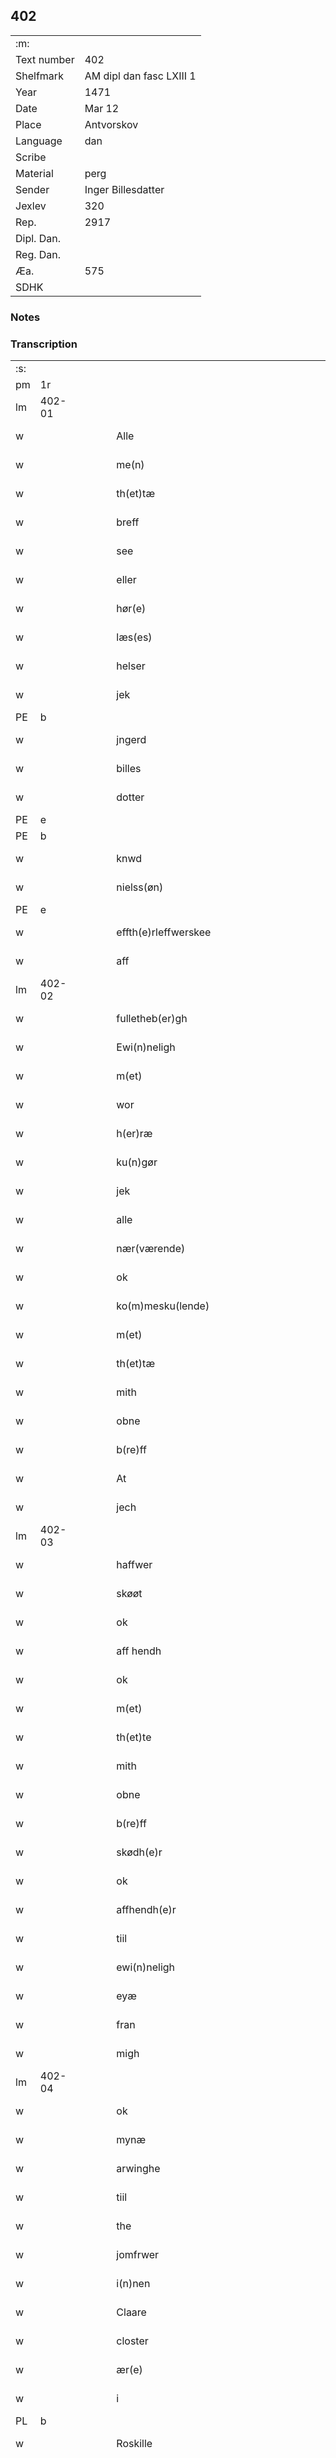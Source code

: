 ** 402
| :m:         |                          |
| Text number | 402                      |
| Shelfmark   | AM dipl dan fasc LXIII 1 |
| Year        | 1471                     |
| Date        | Mar 12                   |
| Place       | Antvorskov               |
| Language    | dan                      |
| Scribe      |                          |
| Material    | perg                     |
| Sender      | Inger Billesdatter       |
| Jexlev      | 320                      |
| Rep.        | 2917                     |
| Dipl. Dan.  |                          |
| Reg. Dan.   |                          |
| Æa.         | 575                      |
| SDHK        |                          |

*** Notes


*** Transcription
| :s: |        |   |   |   |   |                                                    |                                                    |   |   |   |        |         |   |   |    |               |
| pm  | 1r     |   |   |   |   |                                                    |                                                    |   |   |   |        |         |   |   |    |               |
| lm  | 402-01 |   |   |   |   |                                                    |                                                    |   |   |   |        |         |   |   |    |               |
| w   |        |   |   |   |   | Alle                                               | Alle                                               |   |   |   |        | dan     |   |   |    |        402-01 |
| w   |        |   |   |   |   | me(n)                                              | me̅                                                 |   |   |   |        | dan     |   |   |    |        402-01 |
| w   |        |   |   |   |   | th(et)tæ                                           | thꝫtæ                                              |   |   |   |        | dan     |   |   |    |        402-01 |
| w   |        |   |   |   |   | breff                                              | breff                                              |   |   |   |        | dan     |   |   |    |        402-01 |
| w   |        |   |   |   |   | see                                                | ſee                                                |   |   |   |        | dan     |   |   |    |        402-01 |
| w   |        |   |   |   |   | eller                                              | eller                                              |   |   |   |        | dan     |   |   |    |        402-01 |
| w   |        |   |   |   |   | hør(e)                                             | hør                                               |   |   |   |        | dan     |   |   |    |        402-01 |
| w   |        |   |   |   |   | læs(es)                                            | læ                                                |   |   |   |        | dan     |   |   |    |        402-01 |
| w   |        |   |   |   |   | helser                                             | helſer                                             |   |   |   |        | dan     |   |   |    |        402-01 |
| w   |        |   |   |   |   | jek                                                | ȷek                                                |   |   |   |        | dan     |   |   |    |        402-01 |
| PE  | b      |   |   |   |   |                                                    |                                                    |   |   |   |        |         |   |   |    |               |
| w   |        |   |   |   |   | jngerd                                             | ȷngerd                                             |   |   |   |        | dan     |   |   |    |        402-01 |
| w   |        |   |   |   |   | billes                                             | bılle                                             |   |   |   |        | dan     |   |   |    |        402-01 |
| w   |        |   |   |   |   | dotter                                             | dotteꝛ                                             |   |   |   |        | dan     |   |   |    |        402-01 |
| PE  | e      |   |   |   |   |                                                    |                                                    |   |   |   |        |         |   |   |    |               |
| PE  | b      |   |   |   |   |                                                    |                                                    |   |   |   |        |         |   |   |    |               |
| w   |        |   |   |   |   | knwd                                               | knwd                                               |   |   |   |        | dan     |   |   |    |        402-01 |
| w   |        |   |   |   |   | nielss(øn)                                         | nielſ                                             |   |   |   |        | dan     |   |   |    |        402-01 |
| PE  | e      |   |   |   |   |                                                    |                                                    |   |   |   |        |         |   |   |    |               |
| w   |        |   |   |   |   | effth(e)rleffwerskee                               | effth̅ꝛleffweꝛſkee                                  |   |   |   |        | dan     |   |   |    |        402-01 |
| w   |        |   |   |   |   | aff                                                | aff                                                |   |   |   |        | dan     |   |   |    |        402-01 |
| lm  | 402-02 |   |   |   |   |                                                    |                                                    |   |   |   |        |         |   |   |    |               |
| w   |        |   |   |   |   | fulletheb(er)gh                                    | fullethebgh                                       |   |   |   |        | dan     |   |   |    |        402-02 |
| w   |        |   |   |   |   | Ewi(n)neligh                                       | Ewi̅nelıgh                                          |   |   |   |        | dan     |   |   |    |        402-02 |
| w   |        |   |   |   |   | m(et)                                              | mꝫ                                                 |   |   |   |        | dan     |   |   |    |        402-02 |
| w   |        |   |   |   |   | wor                                                | woꝛ                                                |   |   |   |        | dan     |   |   |    |        402-02 |
| w   |        |   |   |   |   | h(er)ræ                                            | hræ                                               |   |   |   |        | dan     |   |   |    |        402-02 |
| w   |        |   |   |   |   | ku(n)gør                                           | ku̅gøꝛ                                              |   |   |   |        | dan     |   |   |    |        402-02 |
| w   |        |   |   |   |   | jek                                                | ȷek                                                |   |   |   |        | dan     |   |   |    |        402-02 |
| w   |        |   |   |   |   | alle                                               | alle                                               |   |   |   |        | dan     |   |   |    |        402-02 |
| w   |        |   |   |   |   | nær(værende)                                       | næꝛ                                               |   |   |   | de-sup | dan     |   |   |    |        402-02 |
| w   |        |   |   |   |   | ok                                                 | ok                                                 |   |   |   |        | dan     |   |   |    |        402-02 |
| w   |        |   |   |   |   | ko(m)mesku(lende)                                  | ko̅meſku                                           |   |   |   | de-sup | dan     |   |   |    |        402-02 |
| w   |        |   |   |   |   | m(et)                                              | mꝫ                                                 |   |   |   |        | dan     |   |   |    |        402-02 |
| w   |        |   |   |   |   | th(et)tæ                                           | thꝫtæ                                              |   |   |   |        | dan     |   |   |    |        402-02 |
| w   |        |   |   |   |   | mith                                               | mith                                               |   |   |   |        | dan     |   |   |    |        402-02 |
| w   |        |   |   |   |   | obne                                               | obne                                               |   |   |   |        | dan     |   |   |    |        402-02 |
| w   |        |   |   |   |   | b(re)ff                                            | bff                                               |   |   |   |        | dan     |   |   |    |        402-02 |
| w   |        |   |   |   |   | At                                                 | At                                                 |   |   |   |        | dan     |   |   |    |        402-02 |
| w   |        |   |   |   |   | jech                                               | ȷech                                               |   |   |   |        | dan     |   |   |    |        402-02 |
| lm  | 402-03 |   |   |   |   |                                                    |                                                    |   |   |   |        |         |   |   |    |               |
| w   |        |   |   |   |   | haffwer                                            | haffwer                                            |   |   |   |        | dan     |   |   |    |        402-03 |
| w   |        |   |   |   |   | skøøt                                              | ſkøøt                                              |   |   |   |        | dan     |   |   |    |        402-03 |
| w   |        |   |   |   |   | ok                                                 | ok                                                 |   |   |   |        | dan     |   |   |    |        402-03 |
| w   |        |   |   |   |   | aff hendh                                          | aff hendh                                          |   |   |   |        | dan     |   |   |    |        402-03 |
| w   |        |   |   |   |   | ok                                                 | ok                                                 |   |   |   |        | dan     |   |   |    |        402-03 |
| w   |        |   |   |   |   | m(et)                                              | mꝫ                                                 |   |   |   |        | dan     |   |   |    |        402-03 |
| w   |        |   |   |   |   | th(et)te                                           | thꝫte                                              |   |   |   |        | dan     |   |   |    |        402-03 |
| w   |        |   |   |   |   | mith                                               | mith                                               |   |   |   |        | dan     |   |   |    |        402-03 |
| w   |        |   |   |   |   | obne                                               | obne                                               |   |   |   |        | dan     |   |   |    |        402-03 |
| w   |        |   |   |   |   | b(re)ff                                            | bff                                               |   |   |   |        | dan     |   |   |    |        402-03 |
| w   |        |   |   |   |   | skødh(e)r                                          | ſkødh̅ꝛ                                             |   |   |   |        | dan     |   |   |    |        402-03 |
| w   |        |   |   |   |   | ok                                                 | ok                                                 |   |   |   |        | dan     |   |   |    |        402-03 |
| w   |        |   |   |   |   | affhendh(e)r                                       | affhendh̅ꝛ                                          |   |   |   |        | dan     |   |   |    |        402-03 |
| w   |        |   |   |   |   | tiil                                               | tiil                                               |   |   |   |        | dan     |   |   |    |        402-03 |
| w   |        |   |   |   |   | ewi(n)neligh                                       | ewi̅nelıgh                                          |   |   |   |        | dan     |   |   |    |        402-03 |
| w   |        |   |   |   |   | eyæ                                                | eyæ                                                |   |   |   |        | dan     |   |   |    |        402-03 |
| w   |        |   |   |   |   | fran                                               | fran                                               |   |   |   |        | dan     |   |   |    |        402-03 |
| w   |        |   |   |   |   | migh                                               | migh                                               |   |   |   |        | dan     |   |   |    |        402-03 |
| lm  | 402-04 |   |   |   |   |                                                    |                                                    |   |   |   |        |         |   |   |    |               |
| w   |        |   |   |   |   | ok                                                 | ok                                                 |   |   |   |        | dan     |   |   |    |        402-04 |
| w   |        |   |   |   |   | mynæ                                               | mynæ                                               |   |   |   |        | dan     |   |   |    |        402-04 |
| w   |        |   |   |   |   | arwinghe                                           | aꝛwinghe                                           |   |   |   |        | dan     |   |   |    |        402-04 |
| w   |        |   |   |   |   | tiil                                               | tiil                                               |   |   |   |        | dan     |   |   |    |        402-04 |
| w   |        |   |   |   |   | the                                                | the                                                |   |   |   |        | dan     |   |   |    |        402-04 |
| w   |        |   |   |   |   | jomfrwer                                           | ȷomfrwer                                           |   |   |   |        | dan     |   |   |    |        402-04 |
| w   |        |   |   |   |   | i(n)nen                                            | ı̅nen                                               |   |   |   |        | dan     |   |   |    |        402-04 |
| w   |        |   |   |   |   | Claare                                             | Claare                                             |   |   |   |        | dan     |   |   |    |        402-04 |
| w   |        |   |   |   |   | closter                                            | cloſter                                            |   |   |   |        | dan     |   |   |    |        402-04 |
| w   |        |   |   |   |   | ær(e)                                              | ær                                                |   |   |   |        | dan     |   |   |    |        402-04 |
| w   |        |   |   |   |   | i                                                  | i                                                  |   |   |   |        | dan     |   |   |    |        402-04 |
| PL  | b      |   |   |   |   |                                                    |                                                    |   |   |   |        |         |   |   |    |               |
| w   |        |   |   |   |   | Roskille                                           | Roſkille                                           |   |   |   |        | dan     |   |   |    |        402-04 |
| PL  | e      |   |   |   |   |                                                    |                                                    |   |   |   |        |         |   |   |    |               |
| w   |        |   |   |   |   | een                                                | ee                                                |   |   |   |        | dan     |   |   |    |        402-04 |
| w   |        |   |   |   |   | my(n)                                              | my̅                                                 |   |   |   |        | dan     |   |   |    |        402-04 |
| w   |        |   |   |   |   | gord                                               | goꝛd                                               |   |   |   |        | dan     |   |   |    |        402-04 |
| w   |        |   |   |   |   | liggind(e)                                         | lıggin                                            |   |   |   |        | dan     |   |   |    |        402-04 |
| w   |        |   |   |   |   | i                                                  | i                                                  |   |   |   |        | dan     |   |   |    |        402-04 |
| PL  | b      |   |   |   |   |                                                    |                                                    |   |   |   |        |         |   |   |    |               |
| w   |        |   |   |   |   | ølleruppe                                          | øllerűe                                           |   |   |   |        | dan     |   |   |    |        402-04 |
| PL  | e      |   |   |   |   |                                                    |                                                    |   |   |   |        |         |   |   |    |               |
| lm  | 402-05 |   |   |   |   |                                                    |                                                    |   |   |   |        |         |   |   |    |               |
| w   |        |   |   |   |   | i                                                  | i                                                  |   |   |   |        | dan     |   |   |    |        402-05 |
| w   |        |   |   |   |   | flackeb(er)g(is)h(e)r(et)                          | flackebgꝭhꝛ̅ꝭ                                      |   |   |   |        | dan     |   |   |    |        402-05 |
| w   |        |   |   |   |   | m(et)                                              | mꝫ                                                 |   |   |   |        | dan     |   |   |    |        402-05 |
| w   |        |   |   |   |   | all                                                | all                                                |   |   |   |        | dan     |   |   |    |        402-05 |
| w   |        |   |   |   |   | th(e)n                                             | th̅n                                                |   |   |   |        | dan     |   |   |    |        402-05 |
| w   |        |   |   |   |   | gortz                                              | goꝛtz                                              |   |   |   |        | dan     |   |   |    |        402-05 |
| w   |        |   |   |   |   | tiilliggelse                                       | tiillıggelſe                                       |   |   |   |        | dan     |   |   |    |        402-05 |
| w   |        |   |   |   |   | Som                                                | Som                                                |   |   |   |        | dan     |   |   |    |        402-05 |
| w   |        |   |   |   |   | ær                                                 | ær                                                 |   |   |   |        | dan     |   |   |    |        402-05 |
| w   |        |   |   |   |   | skow                                               | ſkow                                               |   |   |   |        | dan     |   |   |    |        402-05 |
| w   |        |   |   |   |   | ok                                                 | ok                                                 |   |   |   |        | dan     |   |   |    |        402-05 |
| w   |        |   |   |   |   | mark                                               | maꝛk                                               |   |   |   |        | dan     |   |   |    |        402-05 |
| w   |        |   |   |   |   | agher                                              | agher                                              |   |   |   |        | dan     |   |   |    |        402-05 |
| w   |        |   |   |   |   | ok                                                 | ok                                                 |   |   |   |        | dan     |   |   |    |        402-05 |
| w   |        |   |   |   |   | engh                                               | engh                                               |   |   |   |        | dan     |   |   |    |        402-05 |
| w   |        |   |   |   |   | g(re)sgongh                                        | gſgongh                                           |   |   |   |        | dan     |   |   |    |        402-05 |
| w   |        |   |   |   |   | fiiskewatn                                         | fııſkewatn                                         |   |   |   |        | dan     |   |   |    |        402-05 |
| w   |        |   |   |   |   | næær                                               | næær                                               |   |   |   |        | dan     |   |   |    |        402-05 |
| lm  | 402-06 |   |   |   |   |                                                    |                                                    |   |   |   |        |         |   |   |    |               |
| w   |        |   |   |   |   | by                                                 | by                                                 |   |   |   |        | dan     |   |   |    |        402-06 |
| w   |        |   |   |   |   | eller                                              | eller                                              |   |   |   |        | dan     |   |   |    |        402-06 |
| w   |        |   |   |   |   | fiernæ                                             | fıernæ                                             |   |   |   |        | dan     |   |   |    |        402-06 |
| w   |        |   |   |   |   | hwat                                               | hwat                                               |   |   |   |        | dan     |   |   |    |        402-06 |
| w   |        |   |   |   |   | som                                                | ſo                                                |   |   |   |        | dan     |   |   |    |        402-06 |
| w   |        |   |   |   |   | helst                                              | helſt                                              |   |   |   |        | dan     |   |   |    |        402-06 |
| w   |        |   |   |   |   | næffnes                                            | næffne                                            |   |   |   |        | dan     |   |   |    |        402-06 |
| w   |        |   |   |   |   | kan                                                | ka                                                |   |   |   |        | dan     |   |   |    |        402-06 |
| w   |        |   |   |   |   | woot                                               | woot                                               |   |   |   |        | dan     |   |   |    |        402-06 |
| w   |        |   |   |   |   | eller                                              | eller                                              |   |   |   |        | dan     |   |   |    |        402-06 |
| w   |        |   |   |   |   | tiwrt                                              | tiwꝛt                                              |   |   |   |        | dan     |   |   |    |        402-06 |
| w   |        |   |   |   |   | encth(et)                                          | encthꝫ                                             |   |   |   |        | dan     |   |   |    |        402-06 |
| w   |        |   |   |   |   | wndentagh(et)                                      | wndentaghꝫ                                         |   |   |   |        | dan     |   |   |    |        402-06 |
| w   |        |   |   |   |   | j                                                  | j                                                  |   |   |   |        | dan     |   |   |    |        402-06 |
| w   |        |   |   |   |   | hwilken                                            | hwılke                                            |   |   |   |        | dan     |   |   |    |        402-06 |
| w   |        |   |   |   |   | gord                                               | goꝛd                                               |   |   |   |        | dan     |   |   |    |        402-06 |
| w   |        |   |   |   |   | nw                                                 | nw                                                 |   |   |   |        | dan     |   |   |    |        402-06 |
| w   |        |   |   |   |   | j                                                  | j                                                  |   |   |   |        | dan     |   |   |    |        402-06 |
| lm  | 402-07 |   |   |   |   |                                                    |                                                    |   |   |   |        |         |   |   |    |               |
| w   |        |   |   |   |   | boor                                               | boor                                               |   |   |   |        | dan     |   |   |    |        402-07 |
| PE  | b      |   |   |   |   |                                                    |                                                    |   |   |   |        |         |   |   |    |               |
| w   |        |   |   |   |   | Niels                                              | Nıel                                              |   |   |   |        | dan     |   |   |    |        402-07 |
| w   |        |   |   |   |   | hanss(øn)                                          | hanſ                                              |   |   |   |        | dan     |   |   |    |        402-07 |
| PE  | e      |   |   |   |   |                                                    |                                                    |   |   |   |        |         |   |   |    |               |
| w   |        |   |   |   |   | ok                                                 | ok                                                 |   |   |   |        | dan     |   |   |    |        402-07 |
| w   |        |   |   |   |   | giffuer                                            | gıffuer                                            |   |   |   |        | dan     |   |   |    |        402-07 |
| w   |        |   |   |   |   | tiil                                               | tiil                                               |   |   |   |        | dan     |   |   |    |        402-07 |
| w   |        |   |   |   |   | aarlicht                                           | aaꝛlıcht                                           |   |   |   |        | dan     |   |   |    |        402-07 |
| w   |        |   |   |   |   | langillæ                                           | langillæ                                           |   |   |   |        | dan     |   |   |    |        402-07 |
| w   |        |   |   |   |   | tw                                                 | tw                                                 |   |   |   |        | dan     |   |   |    |        402-07 |
| w   |        |   |   |   |   | pu(n)d                                             | pu̅d                                                |   |   |   |        | dan     |   |   |    |        402-07 |
| w   |        |   |   |   |   | korn                                               | kor                                               |   |   |   |        | dan     |   |   |    |        402-07 |
| w   |        |   |   |   |   | eth                                                | eth                                                |   |   |   |        | dan     |   |   |    |        402-07 |
| w   |        |   |   |   |   | p(und)                                             | p                                                 |   |   |   | de-sup | dan     |   |   |    |        402-07 |
| w   |        |   |   |   |   | rw                                                 | rw                                                 |   |   |   |        | dan     |   |   |    |        402-07 |
| w   |        |   |   |   |   | ok                                                 | ok                                                 |   |   |   |        | dan     |   |   |    |        402-07 |
| w   |        |   |   |   |   | eth                                                | eth                                                |   |   |   |        | dan     |   |   |    |        402-07 |
| w   |        |   |   |   |   | p(und)                                             | p                                                 |   |   |   | de-sup | dan     |   |   |    |        402-07 |
| w   |        |   |   |   |   | bygh                                               | bygh                                               |   |   |   |        | dan     |   |   |    |        402-07 |
| w   |        |   |   |   |   | ok                                                 | ok                                                 |   |   |   |        | dan     |   |   |    |        402-07 |
| w   |        |   |   |   |   | iij                                                | iij                                                |   |   |   |        | dan     |   |   |    |        402-07 |
| w   |        |   |   |   |   | s(killing)                                         |                                                   |   |   |   |        | dan     |   |   |    |        402-07 |
| w   |        |   |   |   |   | g(rot)                                             | gꝭ                                                 |   |   |   |        | dan     |   |   |    |        402-07 |
| w   |        |   |   |   |   | m(et)                                              | mꝫ                                                 |   |   |   |        | dan     |   |   |    |        402-07 |
| lm  | 402-08 |   |   |   |   |                                                    |                                                    |   |   |   |        |         |   |   |    |               |
| w   |        |   |   |   |   | swodant                                            | ſwodant                                            |   |   |   |        | dan     |   |   |    |        402-08 |
| w   |        |   |   |   |   | wilkor                                             | wılkor                                             |   |   |   |        | dan     |   |   |    |        402-08 |
| w   |        |   |   |   |   | At                                                 | At                                                 |   |   |   |        | dan     |   |   |    |        402-08 |
| w   |        |   |   |   |   | alle                                               | alle                                               |   |   |   |        | dan     |   |   |    |        402-08 |
| w   |        |   |   |   |   | jomffrwer                                          | ȷomffrwer                                          |   |   |   |        | dan     |   |   |    |        402-08 |
| w   |        |   |   |   |   | i                                                  | i                                                  |   |   |   |        | dan     |   |   |    |        402-08 |
| w   |        |   |   |   |   | for(nefnde)                                        | foꝛ                                               |   |   |   | de-sup | dan     |   |   |    |        402-08 |
| w   |        |   |   |   |   | closter                                            | cloſter                                            |   |   |   |        | dan     |   |   |    |        402-08 |
| w   |        |   |   |   |   | ær(e)                                              | ær                                                |   |   |   |        | dan     |   |   |    |        402-08 |
| w   |        |   |   |   |   | skulle                                             | ſkulle                                             |   |   |   |        | dan     |   |   |    |        402-08 |
| w   |        |   |   |   |   | selffue                                            | ſelffue                                            |   |   |   |        | dan     |   |   |    |        402-08 |
| w   |        |   |   |   |   | wpbær(e)                                           | wpbær                                             |   |   |   |        | dan     |   |   |    |        402-08 |
| w   |        |   |   |   |   | renthen                                            | renthe                                            |   |   |   |        | dan     |   |   |    |        402-08 |
| w   |        |   |   |   |   | th(e)r                                             | th̅ꝛ                                                |   |   |   |        | dan     |   |   |    |        402-08 |
| w   |        |   |   |   |   | aff                                                | aff                                                |   |   |   |        | dan     |   |   |    |        402-08 |
| w   |        |   |   |   |   | ok                                                 | ok                                                 |   |   |   |        | dan     |   |   |    |        402-08 |
| w   |        |   |   |   |   | engh(e)n                                           | engh̅                                              |   |   |   |        | dan     |   |   |    |        402-08 |
| lm  | 402-09 |   |   |   |   |                                                    |                                                    |   |   |   |        |         |   |   |    |               |
| w   |        |   |   |   |   | a(n)nen                                            | a̅ne                                               |   |   |   |        | dan     |   |   |    |        402-09 |
| w   |        |   |   |   |   | hwerken                                            | hwerke                                            |   |   |   |        | dan     |   |   |    |        402-09 |
| w   |        |   |   |   |   | foghede                                            | foghede                                            |   |   |   |        | dan     |   |   |    |        402-09 |
| w   |        |   |   |   |   | eller                                              | eller                                              |   |   |   |        | dan     |   |   |    |        402-09 |
| w   |        |   |   |   |   | forstonder(e)                                      | foꝛſtonder                                        |   |   |   |        | dan     |   |   |    |        402-09 |
| w   |        |   |   |   |   | me(n)                                              | me̅                                                 |   |   |   |        | dan     |   |   |    |        402-09 |
| w   |        |   |   |   |   | all                                                | all                                                |   |   |   |        | dan     |   |   |    |        402-09 |
| w   |        |   |   |   |   | enistæ                                             | eniſtæ                                             |   |   |   |        | dan     |   |   |    |        402-09 |
| w   |        |   |   |   |   | the                                                | the                                                |   |   |   |        | dan     |   |   |    |        402-09 |
| w   |        |   |   |   |   | selffue                                            | ſelffue                                            |   |   |   |        | dan     |   |   |    |        402-09 |
| w   |        |   |   |   |   | Ok                                                 | Ok                                                 |   |   |   |        | dan     |   |   |    |        402-09 |
| w   |        |   |   |   |   | skulle                                             | ſkulle                                             |   |   |   |        | dan     |   |   |    |        402-09 |
| w   |        |   |   |   |   | the                                                | the                                                |   |   |   |        | dan     |   |   |    |        402-09 |
| w   |        |   |   |   |   | holle                                              | holle                                              |   |   |   |        | dan     |   |   |    |        402-09 |
| w   |        |   |   |   |   | een                                                | ee                                                |   |   |   |        | dan     |   |   |    |        402-09 |
| w   |        |   |   |   |   | ewigh                                              | ewıgh                                              |   |   |   |        | dan     |   |   |    |        402-09 |
| w   |        |   |   |   |   | tiæ¦nistæ                                          | tiæ¦niſtæ                                          |   |   |   |        | dan     |   |   |    | 402-09-402-10 |
| w   |        |   |   |   |   | th(e)r                                             | th̅ꝛ                                                |   |   |   |        | dan     |   |   |    |        402-10 |
| w   |        |   |   |   |   | for(e)                                             | for                                               |   |   |   |        | dan     |   |   |    |        402-10 |
| w   |        |   |   |   |   | igen                                               | ıgen                                               |   |   |   |        | dan     |   |   |    |        402-10 |
| w   |        |   |   |   |   | Som                                                | Som                                                |   |   |   |        | dan     |   |   |    |        402-10 |
| w   |        |   |   |   |   | ær                                                 | ær                                                 |   |   |   |        | dan     |   |   |    |        402-10 |
| w   |        |   |   |   |   | hwer                                               | hwer                                               |   |   |   |        | dan     |   |   |    |        402-10 |
| w   |        |   |   |   |   | wghe                                               | wghe                                               |   |   |   |        | dan     |   |   |    |        402-10 |
| w   |        |   |   |   |   | om                                                 | om                                                 |   |   |   |        | dan     |   |   |    |        402-10 |
| w   |        |   |   |   |   | løffwerdaghen                                      | løffwerdaghe                                      |   |   |   |        | dan     |   |   |    |        402-10 |
| w   |        |   |   |   |   | effth(e)r                                          | effth̅ꝛ                                             |   |   |   |        | dan     |   |   |    |        402-10 |
| w   |        |   |   |   |   | messen                                             | meſſe                                             |   |   |   |        | dan     |   |   |    |        402-10 |
| w   |        |   |   |   |   | Gaude                                              | Gaude                                              |   |   |   |        | lat     |   |   |    |        402-10 |
| w   |        |   |   |   |   | ma(r)ia                                            | maıa                                              |   |   |   |        | lat     |   |   |    |        402-10 |
| w   |        |   |   |   |   | siwngen                                            | ſíwnge                                            |   |   |   |        | dan     |   |   |    |        402-10 |
| w   |        |   |   |   |   | ok                                                 | ok                                                 |   |   |   |        | dan     |   |   |    |        402-10 |
| w   |        |   |   |   |   | om                                                 | om                                                 |   |   |   |        | dan     |   |   |    |        402-10 |
| w   |        |   |   |   |   | sønda¦ghen                                         | ſønda¦ghe                                         |   |   |   |        | dan     |   |   |    | 402-10-402-11 |
| w   |        |   |   |   |   | effth(e)r                                          | effth̅ꝛ                                             |   |   |   |        | dan     |   |   |    |        402-11 |
| w   |        |   |   |   |   | afftensangh                                        | afftenſangh                                        |   |   |   |        | dan     |   |   |    |        402-11 |
| w   |        |   |   |   |   | ok                                                 | ok                                                 |   |   |   |        | dan     |   |   |    |        402-11 |
| w   |        |   |   |   |   | gaude                                              | gaude                                              |   |   |   |        | lat     |   |   |    |        402-11 |
| w   |        |   |   |   |   | ma(r)ia                                            | maıa                                              |   |   |   |        | lat     |   |   |    |        402-11 |
| w   |        |   |   |   |   | siwngen                                            | ſıwnge                                            |   |   |   |        | dan     |   |   |    |        402-11 |
| w   |        |   |   |   |   | tiil                                               | tiil                                               |   |   |   |        | dan     |   |   |    |        402-11 |
| w   |        |   |   |   |   | ewigh                                              | ewıgh                                              |   |   |   |        | dan     |   |   |    |        402-11 |
| w   |        |   |   |   |   | tiidh                                              | tiidh                                              |   |   |   |        | dan     |   |   |    |        402-11 |
| w   |        |   |   |   |   | m(et)                                              | mꝫ                                                 |   |   |   |        | dan     |   |   |    |        402-11 |
| w   |        |   |   |   |   | eth                                                | eth                                                |   |   |   |        | dan     |   |   |    |        402-11 |
| w   |        |   |   |   |   | w(er)siclo(m)                                      | wſiclo̅                                            |   |   |   |        | dan     |   |   |    |        402-11 |
| w   |        |   |   |   |   | th(e)r                                             | th̅ꝛ                                                |   |   |   |        | dan     |   |   |    |        402-11 |
| w   |        |   |   |   |   | effth(e)r                                          | effth̅ꝛ                                             |   |   |   |        | dan     |   |   |    |        402-11 |
| w   |        |   |   |   |   | som                                                | ſom                                                |   |   |   |        | dan     |   |   |    |        402-11 |
| w   |        |   |   |   |   | ær                                                 | ær                                                 |   |   |   |        | dan     |   |   |    |        402-11 |
| w   |        |   |   |   |   | Aue                                                | Aue                                                |   |   |   |        | lat     |   |   |    |        402-11 |
| w   |        |   |   |   |   | ma(r)ia                                            | maıa                                              |   |   |   |        | lat     |   |   |    |        402-11 |
| lm  | 402-12 |   |   |   |   |                                                    |                                                    |   |   |   |        |         |   |   |    |               |
| w   |        |   |   |   |   | ok                                                 | ok                                                 |   |   |   |        | dan     |   |   |    |        402-12 |
| w   |        |   |   |   |   | collecta                                           | collecta                                           |   |   |   |        | lat/dan |   |   |    |        402-12 |
| w   |        |   |   |   |   | th(e)r                                             | th̅ꝛ                                                |   |   |   |        | dan     |   |   |    |        402-12 |
| w   |        |   |   |   |   | tiil                                               | tiil                                               |   |   |   |        | dan     |   |   |    |        402-12 |
| w   |        |   |   |   |   | my(n)                                              | my̅                                                 |   |   |   |        | dan     |   |   |    |        402-12 |
| w   |        |   |   |   |   | siæll                                              | ſiæll                                              |   |   |   |        | dan     |   |   |    |        402-12 |
| w   |        |   |   |   |   | tiil                                               | tiil                                               |   |   |   |        | dan     |   |   |    |        402-12 |
| w   |        |   |   |   |   | saligheed                                          | ſalıgheed                                          |   |   |   |        | dan     |   |   |    |        402-12 |
| w   |        |   |   |   |   | my(n)                                              | my̅                                                 |   |   |   |        | dan     |   |   |    |        402-12 |
| w   |        |   |   |   |   | kær(e)                                             | kær                                               |   |   |   |        | dan     |   |   |    |        402-12 |
| w   |        |   |   |   |   | husbund(e)                                         | hűſbűn                                            |   |   |   |        | dan     |   |   |    |        402-12 |
| w   |        |   |   |   |   | siæll                                              | ſiæll                                              |   |   |   |        | dan     |   |   |    |        402-12 |
| PE  | b      |   |   |   |   |                                                    |                                                    |   |   |   |        |         |   |   |    |               |
| w   |        |   |   |   |   | knwd                                               | knwd                                               |   |   |   |        | dan     |   |   |    |        402-12 |
| w   |        |   |   |   |   | nielss(øn)                                         | nielſ                                             |   |   |   |        | dan     |   |   |    |        402-12 |
| PE  | e      |   |   |   |   |                                                    |                                                    |   |   |   |        |         |   |   |    |               |
| w   |        |   |   |   |   | my(n)                                              | my̅                                                 |   |   |   |        | dan     |   |   |    |        402-12 |
| w   |        |   |   |   |   | søns                                               | ſøn                                               |   |   |   |        | dan     |   |   |    |        402-12 |
| w   |        |   |   |   |   | h(er)                                              | h                                                 |   |   |   |        | dan     |   |   |    |        402-12 |
| PE  | b      |   |   |   |   |                                                    |                                                    |   |   |   |        |         |   |   |    |               |
| w   |        |   |   |   |   | niels                                              | niel                                              |   |   |   |        | dan     |   |   |    |        402-12 |
| w   |        |   |   |   |   | knwtsøns                                           | knwtſøn                                           |   |   |   |        | dan     |   |   |    |        402-12 |
| PE  | e      |   |   |   |   |                                                    |                                                    |   |   |   |        |         |   |   |    |               |
| lm  | 402-13 |   |   |   |   |                                                    |                                                    |   |   |   |        |         |   |   |    |               |
| w   |        |   |   |   |   | hans                                               | han                                               |   |   |   |        | dan     |   |   |    |        402-13 |
| w   |        |   |   |   |   | husf(rv)æs                                         | huſfͮæ                                             |   |   |   |        | dan     |   |   |    |        402-13 |
| w   |        |   |   |   |   | frwæ                                               | frwæ                                               |   |   |   |        | dan     |   |   |    |        402-13 |
| PE  | b      |   |   |   |   |                                                    |                                                    |   |   |   |        |         |   |   |    |               |
| w   |        |   |   |   |   | karinæ                                             | karinæ                                             |   |   |   |        | dan     |   |   |    |        402-13 |
| w   |        |   |   |   |   | niels                                              | niel                                              |   |   |   |        | dan     |   |   |    |        402-13 |
| w   |        |   |   |   |   | billes                                             | bille                                             |   |   |   |        | dan     |   |   |    |        402-13 |
| PE  | b      |   |   |   |   |                                                    |                                                    |   |   |   |        |         |   |   |    |               |
| w   |        |   |   |   |   | ok                                                 | ok                                                 |   |   |   |        | dan     |   |   |    |        402-13 |
| w   |        |   |   |   |   | f(rv)æ                                             | fͮæ                                                 |   |   |   |        | dan     |   |   |    |        402-13 |
| PE  | b      |   |   |   |   |                                                    |                                                    |   |   |   |        |         |   |   |    |               |
| w   |        |   |   |   |   | elzess                                             | elzeſſ                                             |   |   |   |        | dan     |   |   |    |        402-13 |
| PE  | e      |   |   |   |   |                                                    |                                                    |   |   |   |        |         |   |   |    |               |
| w   |        |   |   |   |   | my(n)                                              | my̅                                                 |   |   |   |        | dan     |   |   |    |        402-13 |
| w   |        |   |   |   |   | kær(e)                                             | kær                                               |   |   |   |        | dan     |   |   |    |        402-13 |
| w   |        |   |   |   |   | fadh(e)rs                                          | fadh̅ꝛ                                             |   |   |   |        | dan     |   |   |    |        402-13 |
| w   |        |   |   |   |   | ok                                                 | ok                                                 |   |   |   |        | dan     |   |   |    |        402-13 |
| w   |        |   |   |   |   | modh(e)rs                                          | modh̅ꝛ                                             |   |   |   |        | dan     |   |   |    |        402-13 |
| w   |        |   |   |   |   | ok                                                 | ok                                                 |   |   |   |        | dan     |   |   |    |        402-13 |
| w   |        |   |   |   |   | fler(e)                                            | fler                                              |   |   |   |        | dan     |   |   |    |        402-13 |
| w   |        |   |   |   |   | mynæ                                               | mynæ                                               |   |   |   |        | dan     |   |   |    |        402-13 |
| w   |        |   |   |   |   | børns                                              | børn                                              |   |   |   |        | dan     |   |   |    |        402-13 |
| w   |        |   |   |   |   | ok                                                 | ok                                                 |   |   |   |        | dan     |   |   |    |        402-13 |
| lm  | 402-14 |   |   |   |   |                                                    |                                                    |   |   |   |        |         |   |   |    |               |
| w   |        |   |   |   |   | foreldress                                         | foꝛeldreſſ                                         |   |   |   |        | dan     |   |   |    |        402-14 |
| w   |        |   |   |   |   | ok                                                 | ok                                                 |   |   |   |        | dan     |   |   |    |        402-14 |
| w   |        |   |   |   |   | alle                                               | alle                                               |   |   |   |        | dan     |   |   |    |        402-14 |
| w   |        |   |   |   |   | c(ri)stnæ                                          | cſtnæ                                             |   |   |   |        | dan     |   |   |    |        402-14 |
| w   |        |   |   |   |   | siæle                                              | ſiæle                                              |   |   |   |        | dan     |   |   |    |        402-14 |
| w   |        |   |   |   |   | tiil                                               | tiil                                               |   |   |   |        | dan     |   |   |    |        402-14 |
| w   |        |   |   |   |   | roo                                                | roo                                                |   |   |   |        | dan     |   |   |    |        402-14 |
| w   |        |   |   |   |   | ok                                                 | ok                                                 |   |   |   |        | dan     |   |   |    |        402-14 |
| w   |        |   |   |   |   | lisæ                                               | liſæ                                               |   |   |   |        | dan     |   |   |    |        402-14 |
| w   |        |   |   |   |   | Ok                                                 | Ok                                                 |   |   |   |        | dan     |   |   |    |        402-14 |
| w   |        |   |   |   |   | i                                                  | i                                                  |   |   |   |        | dan     |   |   |    |        402-14 |
| w   |        |   |   |   |   | andhre                                             | andhre                                             |   |   |   |        | dan     |   |   |    |        402-14 |
| w   |        |   |   |   |   | høytidh(e)r                                        | høytidhꝛ̅                                           |   |   |   |        | dan     |   |   |    |        402-14 |
| w   |        |   |   |   |   | skulle                                             | ſkulle                                             |   |   |   |        | dan     |   |   |    |        402-14 |
| w   |        |   |   |   |   | the                                                | the                                                |   |   |   |        | dan     |   |   |    |        402-14 |
| w   |        |   |   |   |   | ok                                                 | ok                                                 |   |   |   |        | dan     |   |   |    |        402-14 |
| w   |        |   |   |   |   | siwnghe                                            | ſiwnghe                                            |   |   |   |        | dan     |   |   |    |        402-14 |
| w   |        |   |   |   |   | th(e)n                                             | th̅n                                                |   |   |   |        | dan     |   |   |    |        402-14 |
| w   |        |   |   |   |   | sa(m)me                                            | ſa̅me                                               |   |   |   |        | dan     |   |   |    |        402-14 |
| w   |        |   |   |   |   | sangh                                              | ſangh                                              |   |   |   |        | dan     |   |   |    |        402-14 |
| lm  | 402-15 |   |   |   |   |                                                    |                                                    |   |   |   |        |         |   |   |    |               |
| w   |        |   |   |   |   | Som                                                | Som                                                |   |   |   |        | dan     |   |   |    |        402-15 |
| w   |        |   |   |   |   | ær                                                 | æꝛ                                                 |   |   |   |        | dan     |   |   |    |        402-15 |
| w   |        |   |   |   |   | wor                                                | woꝛ                                                |   |   |   |        | dan     |   |   |    |        402-15 |
| w   |        |   |   |   |   | h(er)r(is)                                         | hrꝭ                                               |   |   |   |        | dan     |   |   |    |        402-15 |
| w   |        |   |   |   |   | wpfarelse                                          | wpfarelſe                                          |   |   |   |        | dan     |   |   |    |        402-15 |
| w   |        |   |   |   |   | dagh                                               | dagh                                               |   |   |   |        | dan     |   |   |    |        402-15 |
| w   |        |   |   |   |   | ok                                                 | ok                                                 |   |   |   |        | dan     |   |   |    |        402-15 |
| w   |        |   |   |   |   | afften                                             | affte                                             |   |   |   |        | dan     |   |   |    |        402-15 |
| w   |        |   |   |   |   | pintzedagh                                         | píntzedagh                                         |   |   |   |        | dan     |   |   |    |        402-15 |
| w   |        |   |   |   |   | ok                                                 | ok                                                 |   |   |   |        | dan     |   |   |    |        402-15 |
| w   |        |   |   |   |   | affth(e)n                                          | affth̅n                                             |   |   |   |        | dan     |   |   |    |        402-15 |
| w   |        |   |   |   |   | the                                                | the                                                |   |   |   |        | dan     |   |   |    |        402-15 |
| w   |        |   |   |   |   | hellietrefollighetz                                | hellietrefollighetz                                |   |   |   |        | dan     |   |   |    |        402-15 |
| w   |        |   |   |   |   | dagh                                               | dagh                                               |   |   |   |        | dan     |   |   |    |        402-15 |
| w   |        |   |   |   |   | ok                                                 | ok                                                 |   |   |   |        | dan     |   |   |    |        402-15 |
| w   |        |   |   |   |   | affth(e)n                                          | affth̅n                                             |   |   |   |        | dan     |   |   |    |        402-15 |
| lm  | 402-16 |   |   |   |   |                                                    |                                                    |   |   |   |        |         |   |   |    |               |
| w   |        |   |   |   |   | gutz                                               | gutz                                               |   |   |   |        | dan     |   |   | =  |        402-16 |
| w   |        |   |   |   |   | legomtz                                            | legomtz                                            |   |   |   |        | dan     |   |   | == |        402-16 |
| w   |        |   |   |   |   | dagh                                               | dagh                                               |   |   |   |        | dan     |   |   |    |        402-16 |
| w   |        |   |   |   |   | ok                                                 | ok                                                 |   |   |   |        | dan     |   |   |    |        402-16 |
| w   |        |   |   |   |   | affth(e)n                                          | affth̅n                                             |   |   |   |        | dan     |   |   |    |        402-16 |
| w   |        |   |   |   |   | sancti                                             | ſancti                                             |   |   |   |        | lat     |   |   |    |        402-16 |
| w   |        |   |   |   |   | joh(ann)is                                         | ȷoh̅ı                                              |   |   |   |        | lat     |   |   |    |        402-16 |
| w   |        |   |   |   |   | baptiste                                           | baptıſte                                           |   |   |   |        | lat     |   |   |    |        402-16 |
| w   |        |   |   |   |   | dagh                                               | dagh                                               |   |   |   |        | dan     |   |   |    |        402-16 |
| w   |        |   |   |   |   | ok                                                 | ok                                                 |   |   |   |        | dan     |   |   |    |        402-16 |
| w   |        |   |   |   |   | affthen                                            | affthe                                            |   |   |   |        | dan     |   |   |    |        402-16 |
| w   |        |   |   |   |   | s(anc)ti                                           | ſt̅ı                                                |   |   |   |        | lat     |   |   |    |        402-16 |
| w   |        |   |   |   |   | michels                                            | michel                                            |   |   |   |        | dan     |   |   |    |        402-16 |
| w   |        |   |   |   |   | dagh                                               | dagh                                               |   |   |   |        | dan     |   |   |    |        402-16 |
| w   |        |   |   |   |   | ok                                                 | ok                                                 |   |   |   |        | dan     |   |   |    |        402-16 |
| w   |        |   |   |   |   | affth(e)n                                          | affth̅n                                             |   |   |   |        | dan     |   |   |    |        402-16 |
| w   |        |   |   |   |   | alle                                               | alle                                               |   |   |   |        | dan     |   |   |    |        402-16 |
| w   |        |   |   |   |   | helliens                                           | hellıen                                           |   |   |   |        | dan     |   |   |    |        402-16 |
| lm  | 402-17 |   |   |   |   |                                                    |                                                    |   |   |   |        |         |   |   |    |               |
| w   |        |   |   |   |   | dagh                                               | dagh                                               |   |   |   |        | dan     |   |   |    |        402-17 |
| w   |        |   |   |   |   | ok                                                 | ok                                                 |   |   |   |        | dan     |   |   |    |        402-17 |
| w   |        |   |   |   |   | affth(e)n                                          | affth̅n                                             |   |   |   |        | dan     |   |   |    |        402-17 |
| w   |        |   |   |   |   | ok                                                 | ok                                                 |   |   |   |        | dan     |   |   |    |        402-17 |
| w   |        |   |   |   |   | alle                                               | alle                                               |   |   |   |        | dan     |   |   |    |        402-17 |
| w   |        |   |   |   |   | wor                                                | woꝛ                                                |   |   |   |        | dan     |   |   |    |        402-17 |
| w   |        |   |   |   |   | frwes                                              | frwe                                              |   |   |   |        | dan     |   |   |    |        402-17 |
| w   |        |   |   |   |   | daghe                                              | daghe                                              |   |   |   |        | dan     |   |   |    |        402-17 |
| w   |        |   |   |   |   | ok                                                 | ok                                                 |   |   |   |        | dan     |   |   |    |        402-17 |
| w   |        |   |   |   |   | affthne                                            | affthne                                            |   |   |   |        | dan     |   |   |    |        402-17 |
| w   |        |   |   |   |   | jwle                                               | ȷwle                                               |   |   |   |        | dan     |   |   |    |        402-17 |
| w   |        |   |   |   |   | dagh                                               | dagh                                               |   |   |   |        | dan     |   |   |    |        402-17 |
| w   |        |   |   |   |   | nyaarss                                            | nyaaꝛſſ                                            |   |   |   |        | dan     |   |   |    |        402-17 |
| w   |        |   |   |   |   | dagh                                               | dagh                                               |   |   |   |        | dan     |   |   |    |        402-17 |
| w   |        |   |   |   |   | the                                                | the                                                |   |   |   |        | dan     |   |   |    |        402-17 |
| w   |        |   |   |   |   | hellietreko(n)nighe                                | hellıetreko̅nıghe                                   |   |   |   |        | dan     |   |   |    |        402-17 |
| w   |        |   |   |   |   | dagh                                               | dagh                                               |   |   |   |        | dan     |   |   |    |        402-17 |
| lm  | 402-18 |   |   |   |   |                                                    |                                                    |   |   |   |        |         |   |   |    |               |
| w   |        |   |   |   |   | ok                                                 | ok                                                 |   |   |   |        | dan     |   |   |    |        402-18 |
| w   |        |   |   |   |   | afftne                                             | afftne                                             |   |   |   |        | dan     |   |   |    |        402-18 |
| w   |        |   |   |   |   | Jt(em)                                             | Jtꝭ                                                |   |   |   |        | lat     |   |   |    |        402-18 |
| w   |        |   |   |   |   | skeer                                              | ſkeer                                              |   |   |   |        | dan     |   |   |    |        402-18 |
| w   |        |   |   |   |   | th(et)                                             | thꝫ                                                |   |   |   |        | dan     |   |   |    |        402-18 |
| w   |        |   |   |   |   | swo                                                | ſwo                                                |   |   |   |        | dan     |   |   |    |        402-18 |
| w   |        |   |   |   |   | th(et)                                             | thꝫ                                                |   |   |   |        | dan     |   |   |    |        402-18 |
| w   |        |   |   |   |   | gud                                                | gud                                                |   |   |   |        | dan     |   |   |    |        402-18 |
| w   |        |   |   |   |   | forbiwdhe                                          | foꝛbıwdhe                                          |   |   |   |        | dan     |   |   |    |        402-18 |
| w   |        |   |   |   |   | at                                                 | at                                                 |   |   |   |        | dan     |   |   |    |        402-18 |
| w   |        |   |   |   |   | for(nefnde)                                        | foꝛ                                               |   |   |   | de-sup | dan     |   |   |    |        402-18 |
| w   |        |   |   |   |   | gotz                                               | gotz                                               |   |   |   |        | dan     |   |   |    |        402-18 |
| w   |        |   |   |   |   | nogh(e)r                                           | nogh̅ꝛ                                              |   |   |   |        | dan     |   |   |    |        402-18 |
| w   |        |   |   |   |   | tiid                                               | tiid                                               |   |   |   |        | dan     |   |   |    |        402-18 |
| w   |        |   |   |   |   | wordh(e)r                                          | woꝛdh̅ꝛ                                             |   |   |   |        | dan     |   |   |    |        402-18 |
| w   |        |   |   |   |   | th(e)m                                             | th̅                                                |   |   |   |        | dan     |   |   |    |        402-18 |
| w   |        |   |   |   |   | aff                                                | aff                                                |   |   |   |        | dan     |   |   |    |        402-18 |
| w   |        |   |   |   |   | w(n)nen                                            | w̅ne                                               |   |   |   |        | dan     |   |   |    |        402-18 |
| w   |        |   |   |   |   | m(et)                                              | mꝫ                                                 |   |   |   |        | dan     |   |   |    |        402-18 |
| w   |        |   |   |   |   | lantzloff                                          | lantzloff                                          |   |   |   |        | dan     |   |   |    |        402-18 |
| w   |        |   |   |   |   | eller                                              | eller                                              |   |   |   |        | dan     |   |   |    |        402-18 |
| lm  | 402-19 |   |   |   |   |                                                    |                                                    |   |   |   |        |         |   |   |    |               |
| w   |        |   |   |   |   | nog(er)                                            | nog                                               |   |   |   |        | dan     |   |   |    |        402-19 |
| w   |        |   |   |   |   | nær                                                | nær                                                |   |   |   |        | dan     |   |   |    |        402-19 |
| w   |        |   |   |   |   | tiilgongh                                          | tiilgongh                                          |   |   |   |        | dan     |   |   |    |        402-19 |
| w   |        |   |   |   |   | for(e)                                             | for                                               |   |   |   |        | dan     |   |   |    |        402-19 |
| w   |        |   |   |   |   | my(n)                                              | my̅                                                 |   |   |   |        | dan     |   |   |    |        402-19 |
| w   |        |   |   |   |   | hemelss                                            | hemelſſ                                            |   |   |   |        | dan     |   |   |    |        402-19 |
| w   |        |   |   |   |   | bryst                                              | bryſt                                              |   |   |   |        | dan     |   |   |    |        402-19 |
| w   |        |   |   |   |   | skyll                                              | ſkyll                                              |   |   |   |        | dan     |   |   |    |        402-19 |
| w   |        |   |   |   |   | tha                                                | tha                                                |   |   |   |        | dan     |   |   |    |        402-19 |
| w   |        |   |   |   |   | tiilbindh(e)r                                      | tiilbindh̅ꝛ                                         |   |   |   |        | dan     |   |   |    |        402-19 |
| w   |        |   |   |   |   | jek                                                | ȷek                                                |   |   |   |        | dan     |   |   |    |        402-19 |
| w   |        |   |   |   |   | migh                                               | migh                                               |   |   |   |        | dan     |   |   |    |        402-19 |
| w   |        |   |   |   |   | ok                                                 | ok                                                 |   |   |   |        | dan     |   |   |    |        402-19 |
| w   |        |   |   |   |   | mynæ                                               | mynæ                                               |   |   |   |        | dan     |   |   |    |        402-19 |
| w   |        |   |   |   |   | arwinghe                                           | aꝛwinghe                                           |   |   |   |        | dan     |   |   |    |        402-19 |
| w   |        |   |   |   |   | th(e)m                                             | th̅m                                                |   |   |   |        | dan     |   |   |    |        402-19 |
| w   |        |   |   |   |   | swo                                                | ſwo                                                |   |   |   |        | dan     |   |   |    |        402-19 |
| w   |        |   |   |   |   | goot                                               | goot                                               |   |   |   |        | dan     |   |   |    |        402-19 |
| w   |        |   |   |   |   | gotz                                               | gotz                                               |   |   |   |        | dan     |   |   |    |        402-19 |
| lm  | 402-20 |   |   |   |   |                                                    |                                                    |   |   |   |        |         |   |   |    |               |
| w   |        |   |   |   |   | igeen                                              | igee                                              |   |   |   |        | dan     |   |   |    |        402-20 |
| w   |        |   |   |   |   | at                                                 | at                                                 |   |   |   |        | dan     |   |   |    |        402-20 |
| w   |        |   |   |   |   | wedh(e)rlegge                                      | wedh̅ꝛlegge                                         |   |   |   |        | dan     |   |   |    |        402-20 |
| w   |        |   |   |   |   | ok                                                 | ok                                                 |   |   |   |        | dan     |   |   |    |        402-20 |
| w   |        |   |   |   |   | swo                                                | ſwo                                                |   |   |   |        | dan     |   |   |    |        402-20 |
| w   |        |   |   |   |   | well                                               | well                                               |   |   |   |        | dan     |   |   |    |        402-20 |
| w   |        |   |   |   |   | beleylicht                                         | beleylıcht                                         |   |   |   |        | dan     |   |   |    |        402-20 |
| w   |        |   |   |   |   | ok                                                 | ok                                                 |   |   |   |        | dan     |   |   |    |        402-20 |
| w   |        |   |   |   |   | th(e)m                                             | th̅m                                                |   |   |   |        | dan     |   |   |    |        402-20 |
| w   |        |   |   |   |   | wdh(e)n                                            | wdh̅n                                               |   |   |   |        | dan     |   |   |    |        402-20 |
| w   |        |   |   |   |   | all                                                | all                                                |   |   |   |        | dan     |   |   |    |        402-20 |
| w   |        |   |   |   |   | skadhe                                             | ſkadhe                                             |   |   |   |        | dan     |   |   |    |        402-20 |
| w   |        |   |   |   |   | at                                                 | at                                                 |   |   |   |        | dan     |   |   |    |        402-20 |
| w   |        |   |   |   |   | holle                                              | holle                                              |   |   |   |        | dan     |   |   |    |        402-20 |
| w   |        |   |   |   |   | j(n)nen                                            | ȷ̅ne                                               |   |   |   |        | dan     |   |   |    |        402-20 |
| w   |        |   |   |   |   | eth                                                | eth                                                |   |   |   |        | dan     |   |   |    |        402-20 |
| w   |        |   |   |   |   | halfft                                             | halfft                                             |   |   |   |        | dan     |   |   |    |        402-20 |
| w   |        |   |   |   |   | aarss                                              | aaꝛſſ                                              |   |   |   |        | dan     |   |   |    |        402-20 |
| w   |        |   |   |   |   | dagh                                               | dagh                                               |   |   |   |        | dan     |   |   |    |        402-20 |
| lm  | 402-21 |   |   |   |   |                                                    |                                                    |   |   |   |        |         |   |   |    |               |
| w   |        |   |   |   |   | th(e)r                                             | th̅ꝛ                                                |   |   |   |        | dan     |   |   |    |        402-21 |
| w   |        |   |   |   |   | effth(e)r                                          | effth̅ꝛ                                             |   |   |   |        | dan     |   |   |    |        402-21 |
| w   |        |   |   |   |   | wdh(e)n                                            | wdh̅n                                               |   |   |   |        | dan     |   |   |    |        402-21 |
| w   |        |   |   |   |   | all                                                | all                                                |   |   |   |        | dan     |   |   |    |        402-21 |
| w   |        |   |   |   |   | hindh(e)r                                          | hindh̅ꝛ                                             |   |   |   |        | dan     |   |   |    |        402-21 |
| w   |        |   |   |   |   | eller                                              | eller                                              |   |   |   |        | dan     |   |   |    |        402-21 |
| w   |        |   |   |   |   | hielpe                                             | hıelpe                                             |   |   |   |        | dan     |   |   |    |        402-21 |
| w   |        |   |   |   |   | rædhe                                              | rædhe                                              |   |   |   |        | dan     |   |   |    |        402-21 |
| w   |        |   |   |   |   | j                                                  | j                                                  |   |   |   |        | dan     |   |   |    |        402-21 |
| w   |        |   |   |   |   | noghre                                             | noghre                                             |   |   |   |        | dan     |   |   |    |        402-21 |
| w   |        |   |   |   |   | mathe                                              | mathe                                              |   |   |   |        | dan     |   |   |    |        402-21 |
| w   |        |   |   |   |   | Jt(em)                                             | Jtꝭ                                                |   |   |   |        | lat     |   |   |    |        402-21 |
| w   |        |   |   |   |   | skedhe                                             | ſkedhe                                             |   |   |   |        | dan     |   |   |    |        402-21 |
| w   |        |   |   |   |   | th(et)                                             | thꝫ                                                |   |   |   |        | dan     |   |   |    |        402-21 |
| w   |        |   |   |   |   | swo                                                | ſwo                                                |   |   |   |        | dan     |   |   |    |        402-21 |
| w   |        |   |   |   |   | th(et)                                             | thꝫ                                                |   |   |   |        | dan     |   |   |    |        402-21 |
| w   |        |   |   |   |   | gud                                                | gud                                                |   |   |   |        | dan     |   |   |    |        402-21 |
| w   |        |   |   |   |   | forbyndhe                                          | foꝛbyndhe                                          |   |   |   |        | dan     |   |   |    |        402-21 |
| lm  | 402-22 |   |   |   |   |                                                    |                                                    |   |   |   |        |         |   |   |    |               |
| w   |        |   |   |   |   | at                                                 | at                                                 |   |   |   |        | dan     |   |   |    |        402-22 |
| w   |        |   |   |   |   | fo(nefnde)                                         | foꝛ                                               |   |   |   | de-sup | dan     |   |   |    |        402-22 |
| w   |        |   |   |   |   | tiænistæ                                           | tıæniſtæ                                           |   |   |   |        | dan     |   |   |    |        402-22 |
| w   |        |   |   |   |   | æy                                                 | æy                                                 |   |   |   |        | dan     |   |   |    |        402-22 |
| w   |        |   |   |   |   | holles                                             | holle                                             |   |   |   |        | dan     |   |   |    |        402-22 |
| w   |        |   |   |   |   | tha                                                | tha                                                |   |   |   |        | dan     |   |   |    |        402-22 |
| w   |        |   |   |   |   | skall                                              | ſkall                                              |   |   |   |        | dan     |   |   |    |        402-22 |
| w   |        |   |   |   |   | th(e)r                                             | th̅ꝛ                                                |   |   |   |        | dan     |   |   |    |        402-22 |
| w   |        |   |   |   |   | tiilskickes                                        | tiilſkıcke                                        |   |   |   |        | dan     |   |   |    |        402-22 |
| w   |        |   |   |   |   | fyræ                                               | fyræ                                               |   |   |   |        | dan     |   |   |    |        402-22 |
| w   |        |   |   |   |   | dondhe                                             | dondhe                                             |   |   |   |        | dan     |   |   |    |        402-22 |
| w   |        |   |   |   |   | me(n)                                              | me̅                                                 |   |   |   |        | dan     |   |   |    |        402-22 |
| w   |        |   |   |   |   | two                                                | two                                                |   |   |   |        | dan     |   |   |    |        402-22 |
| w   |        |   |   |   |   | paa                                                | paa                                                |   |   |   |        | dan     |   |   |    |        402-22 |
| w   |        |   |   |   |   | my(n)                                              | my̅                                                 |   |   |   |        | dan     |   |   |    |        402-22 |
| w   |        |   |   |   |   | sidhe                                              | ſıdhe                                              |   |   |   |        | dan     |   |   |    |        402-22 |
| w   |        |   |   |   |   | ok                                                 | ok                                                 |   |   |   |        | dan     |   |   |    |        402-22 |
| w   |        |   |   |   |   | two                                                | two                                                |   |   |   |        | dan     |   |   |    |        402-22 |
| w   |        |   |   |   |   | paa                                                | paa                                                |   |   |   |        | dan     |   |   |    |        402-22 |
| w   |        |   |   |   |   | clost(er)s                                         | cloſt                                            |   |   |   |        | dan     |   |   |    |        402-22 |
| lm  | 402-23 |   |   |   |   |                                                    |                                                    |   |   |   |        |         |   |   |    |               |
| w   |        |   |   |   |   | sidhe                                              | ſıdhe                                              |   |   |   |        | dan     |   |   |    |        402-23 |
| w   |        |   |   |   |   | at                                                 | at                                                 |   |   |   |        | dan     |   |   |    |        402-23 |
| w   |        |   |   |   |   | the                                                | the                                                |   |   |   |        | dan     |   |   |    |        402-23 |
| w   |        |   |   |   |   | fyræ                                               | fyræ                                               |   |   |   |        | dan     |   |   |    |        402-23 |
| w   |        |   |   |   |   | dondhe                                             | dondhe                                             |   |   |   |        | dan     |   |   |    |        402-23 |
| w   |        |   |   |   |   | fly                                                | fly                                                |   |   |   |        | dan     |   |   |    |        402-23 |
| w   |        |   |   |   |   | th(et)                                             | thꝫ                                                |   |   |   |        | dan     |   |   |    |        402-23 |
| w   |        |   |   |   |   | swo                                                | ſwo                                                |   |   |   |        | dan     |   |   |    |        402-23 |
| w   |        |   |   |   |   | at                                                 | at                                                 |   |   |   |        | dan     |   |   |    |        402-23 |
| w   |        |   |   |   |   | for(nefnde)                                        | foꝛ                                               |   |   |   | de-sup | dan     |   |   |    |        402-23 |
| w   |        |   |   |   |   | gutz                                               | gutz                                               |   |   |   |        | dan     |   |   |    |        402-23 |
| w   |        |   |   |   |   | tiænistæ                                           | tıæniſtæ                                           |   |   |   |        | dan     |   |   |    |        402-23 |
| w   |        |   |   |   |   | holles                                             | holle                                             |   |   |   |        | dan     |   |   |    |        402-23 |
| w   |        |   |   |   |   | som                                                | ſom                                                |   |   |   |        | dan     |   |   |    |        402-23 |
| w   |        |   |   |   |   | for(e)                                             | for                                               |   |   |   |        | dan     |   |   |    |        402-23 |
| w   |        |   |   |   |   | skreffu(et)                                        | ſkreffuꝫ                                           |   |   |   |        | dan     |   |   |    |        402-23 |
| w   |        |   |   |   |   | stondh(e)r                                         | ſtondh̅ꝛ                                            |   |   |   |        | dan     |   |   |    |        402-23 |
| w   |        |   |   |   |   | swo                                                | ſwo                                                |   |   |   |        | dan     |   |   |    |        402-23 |
| w   |        |   |   |   |   | fremt                                              | fremt                                              |   |   |   |        | dan     |   |   |    |        402-23 |
| w   |        |   |   |   |   | som                                                | ſo                                                |   |   |   |        | dan     |   |   |    |        402-23 |
| lm  | 402-24 |   |   |   |   |                                                    |                                                    |   |   |   |        |         |   |   |    |               |
| w   |        |   |   |   |   | for(nefnde)                                        | foꝛ                                               |   |   |   | de-sup | dan     |   |   |    |        402-24 |
| w   |        |   |   |   |   | gotz                                               | gotz                                               |   |   |   |        | dan     |   |   |    |        402-24 |
| w   |        |   |   |   |   | skall                                              | ſkall                                              |   |   |   |        | dan     |   |   |    |        402-24 |
| w   |        |   |   |   |   | bliffwe                                            | blıffwe                                            |   |   |   |        | dan     |   |   |    |        402-24 |
| w   |        |   |   |   |   | tiil                                               | tiil                                               |   |   |   |        | dan     |   |   |    |        402-24 |
| w   |        |   |   |   |   | for(nefnde)                                        | foꝛᷠͤ                                                |   |   |   |        | dan     |   |   |    |        402-24 |
| w   |        |   |   |   |   | closter                                            | cloſter                                            |   |   |   |        | dan     |   |   |    |        402-24 |
| w   |        |   |   |   |   | ok                                                 | ok                                                 |   |   |   |        | dan     |   |   |    |        402-24 |
| w   |        |   |   |   |   | stedh                                              | ſtedh                                              |   |   |   |        | dan     |   |   |    |        402-24 |
| w   |        |   |   |   |   | Ok                                                 | Ok                                                 |   |   |   |        | dan     |   |   |    |        402-24 |
| w   |        |   |   |   |   | wor(e)                                             | wor                                               |   |   |   |        | dan     |   |   |    |        402-24 |
| w   |        |   |   |   |   | th(e)r                                             | th̅ꝛ                                                |   |   |   |        | dan     |   |   |    |        402-24 |
| w   |        |   |   |   |   | ok                                                 | ok                                                 |   |   |   |        | dan     |   |   |    |        402-24 |
| w   |        |   |   |   |   | nogh(e)r                                           | nogh̅ꝛ                                              |   |   |   |        | dan     |   |   |    |        402-24 |
| w   |        |   |   |   |   | aff                                                | aff                                                |   |   |   |        | dan     |   |   |    |        402-24 |
| w   |        |   |   |   |   | for(nefnde)                                        | foꝛ                                               |   |   |   | de-sup | dan     |   |   |    |        402-24 |
| w   |        |   |   |   |   | closterss                                          | cloſterſſ                                          |   |   |   |        | dan     |   |   |    |        402-24 |
| w   |        |   |   |   |   | forstender(e)                                      | foꝛſtender                                        |   |   |   |        | dan     |   |   |    |        402-24 |
| w   |        |   |   |   |   | th(e)r                                             | th̅ꝛ                                                |   |   |   |        | dan     |   |   |    |        402-24 |
| w   |        |   |   |   |   | willæ                                              | wıllæ                                              |   |   |   |        | dan     |   |   |    |        402-24 |
| lm  | 402-25 |   |   |   |   |                                                    |                                                    |   |   |   |        |         |   |   |    |               |
| w   |        |   |   |   |   | welle                                              | welle                                              |   |   |   |        | dan     |   |   |    |        402-25 |
| w   |        |   |   |   |   | segh                                               | ſegh                                               |   |   |   |        | dan     |   |   |    |        402-25 |
| w   |        |   |   |   |   | tiil                                               | tiil                                               |   |   |   |        | dan     |   |   |    |        402-25 |
| w   |        |   |   |   |   | ok                                                 | ok                                                 |   |   |   |        | dan     |   |   |    |        402-25 |
| w   |        |   |   |   |   | taghe                                              | taghe                                              |   |   |   |        | dan     |   |   |    |        402-25 |
| w   |        |   |   |   |   | th(et)                                             | thꝫ                                                |   |   |   |        | dan     |   |   |    |        402-25 |
| w   |        |   |   |   |   | for(nefnde)                                        | foꝛᷠͤ                                                |   |   |   |        | dan     |   |   |    |        402-25 |
| w   |        |   |   |   |   | gotz                                               | gotz                                               |   |   |   |        | dan     |   |   |    |        402-25 |
| w   |        |   |   |   |   | tiil                                               | tiil                                               |   |   |   |        | dan     |   |   |    |        402-25 |
| w   |        |   |   |   |   | segh                                               | ſegh                                               |   |   |   |        | dan     |   |   |    |        402-25 |
| w   |        |   |   |   |   | wndh(e)r                                           | wndh̅ꝛ                                              |   |   |   |        | dan     |   |   |    |        402-25 |
| w   |        |   |   |   |   | syn                                                | ſyn                                                |   |   |   |        | dan     |   |   |    |        402-25 |
| w   |        |   |   |   |   | wern                                               | wern                                               |   |   |   |        | dan     |   |   |    |        402-25 |
| w   |        |   |   |   |   | ok                                                 | ok                                                 |   |   |   |        | dan     |   |   |    |        402-25 |
| w   |        |   |   |   |   | heyd                                               | heyd                                               |   |   |   |        | dan     |   |   |    |        402-25 |
| w   |        |   |   |   |   | wdh(e)n                                            | wdh̅n                                               |   |   |   |        | dan     |   |   |    |        402-25 |
| w   |        |   |   |   |   | the                                                | the                                                |   |   |   |        | dan     |   |   |    |        402-25 |
| w   |        |   |   |   |   | fatighe                                            | fatıghe                                            |   |   |   |        | dan     |   |   |    |        402-25 |
| w   |        |   |   |   |   | jomff(rv)er(is)                                    | ȷomffͮerꝭ                                           |   |   |   |        | dan     |   |   |    |        402-25 |
| w   |        |   |   |   |   | raad                                               | raad                                               |   |   |   |        | dan     |   |   |    |        402-25 |
| lm  | 402-26 |   |   |   |   |                                                    |                                                    |   |   |   |        |         |   |   |    |               |
| w   |        |   |   |   |   | ok                                                 | ok                                                 |   |   |   |        | dan     |   |   |    |        402-26 |
| w   |        |   |   |   |   | welie                                              | welie                                              |   |   |   |        | dan     |   |   |    |        402-26 |
| w   |        |   |   |   |   | tha                                                | tha                                                |   |   |   |        | dan     |   |   |    |        402-26 |
| w   |        |   |   |   |   | skullæ                                             | ſkullæ                                             |   |   |   |        | dan     |   |   |    |        402-26 |
| w   |        |   |   |   |   | mynæ                                               | mynæ                                               |   |   |   |        | dan     |   |   |    |        402-26 |
| w   |        |   |   |   |   | arwinghe                                           | aꝛwınghe                                           |   |   |   |        | dan     |   |   |    |        402-26 |
| w   |        |   |   |   |   | full                                               | full                                               |   |   |   |        | dan     |   |   |    |        402-26 |
| w   |        |   |   |   |   | macht                                              | macht                                              |   |   |   |        | dan     |   |   |    |        402-26 |
| w   |        |   |   |   |   | haffue                                             | haffűe                                             |   |   |   |        | dan     |   |   |    |        402-26 |
| w   |        |   |   |   |   | ok                                                 | ok                                                 |   |   |   |        | dan     |   |   |    |        402-26 |
| w   |        |   |   |   |   | taghe                                              | taghe                                              |   |   |   |        | dan     |   |   |    |        402-26 |
| w   |        |   |   |   |   | th(et)                                             | thꝫ                                                |   |   |   |        | dan     |   |   |    |        402-26 |
| w   |        |   |   |   |   | gotz                                               | gotz                                               |   |   |   |        | dan     |   |   |    |        402-26 |
| w   |        |   |   |   |   | igen                                               | ıgen                                               |   |   |   |        | dan     |   |   |    |        402-26 |
| w   |        |   |   |   |   | ok                                                 | ok                                                 |   |   |   |        | dan     |   |   |    |        402-26 |
| w   |        |   |   |   |   | legge                                              | legge                                              |   |   |   |        | dan     |   |   |    |        402-26 |
| w   |        |   |   |   |   | th(et)                                             | thꝫ                                                |   |   |   |        | dan     |   |   |    |        402-26 |
| w   |        |   |   |   |   | en                                                 | e                                                 |   |   |   |        | dan     |   |   |    |        402-26 |
| w   |        |   |   |   |   | andh(e)rsted                                       | andh̅ꝛſted                                          |   |   |   |        | dan     |   |   |    |        402-26 |
| lm  | 402-27 |   |   |   |   |                                                    |                                                    |   |   |   |        |         |   |   |    |               |
| w   |        |   |   |   |   | och                                                | och                                                |   |   |   |        | dan     |   |   |    |        402-27 |
| w   |        |   |   |   |   | fly                                                | fly                                                |   |   |   |        | dan     |   |   |    |        402-27 |
| w   |        |   |   |   |   | th(et)                                             | thꝫ                                                |   |   |   |        | dan     |   |   |    |        402-27 |
| w   |        |   |   |   |   | swo                                                | ſwo                                                |   |   |   |        | dan     |   |   |    |        402-27 |
| w   |        |   |   |   |   | at                                                 | at                                                 |   |   |   |        | dan     |   |   |    |        402-27 |
| w   |        |   |   |   |   | for(nefnde)                                        | foꝛᷠͤ                                                |   |   |   |        | dan     |   |   |    |        402-27 |
| w   |        |   |   |   |   | gutz                                               | gutz                                               |   |   |   |        | dan     |   |   |    |        402-27 |
| w   |        |   |   |   |   | tiænistæ                                           | tıæniſtæ                                           |   |   |   |        | dan     |   |   |    |        402-27 |
| w   |        |   |   |   |   | holles                                             | holle                                             |   |   |   |        | dan     |   |   |    |        402-27 |
| w   |        |   |   |   |   | ok                                                 | ok                                                 |   |   |   |        | dan     |   |   |    |        402-27 |
| w   |        |   |   |   |   | æy                                                 | æy                                                 |   |   |   |        | dan     |   |   |    |        402-27 |
| w   |        |   |   |   |   | neddh(e)r legg(is)                                 | neddh̅ꝛ leggꝭ                                       |   |   |   |        | dan     |   |   |    |        402-27 |
| w   |        |   |   |   |   | j                                                  | ȷ                                                  |   |   |   |        | dan     |   |   |    |        402-27 |
| w   |        |   |   |   |   | noghre                                             | noghre                                             |   |   |   |        | dan     |   |   |    |        402-27 |
| w   |        |   |   |   |   | mathe                                              | mathe                                              |   |   |   |        | dan     |   |   |    |        402-27 |
| w   |        |   |   |   |   | eller                                              | eller                                              |   |   |   |        | dan     |   |   |    |        402-27 |
| w   |        |   |   |   |   | ok                                                 | ok                                                 |   |   |   |        | dan     |   |   |    |        402-27 |
| w   |        |   |   |   |   | mynskes                                            | mynſke                                            |   |   |   |        | dan     |   |   |    |        402-27 |
| w   |        |   |   |   |   | Th(e)r                                             | Th̅ꝛ                                                |   |   |   |        | dan     |   |   |    |        402-27 |
| w   |        |   |   |   |   | offu(er)                                           | offu                                              |   |   |   |        | dan     |   |   |    |        402-27 |
| lm  | 402-28 |   |   |   |   |                                                    |                                                    |   |   |   |        |         |   |   |    |               |
| w   |        |   |   |   |   | tiilbindh(e)r                                      | tıılbindh̅ꝛ                                         |   |   |   |        | dan     |   |   |    |        402-28 |
| w   |        |   |   |   |   | jek                                                | ȷek                                                |   |   |   |        | dan     |   |   |    |        402-28 |
| w   |        |   |   |   |   | migh                                               | migh                                               |   |   |   |        | dan     |   |   |    |        402-28 |
| w   |        |   |   |   |   | ok                                                 | ok                                                 |   |   |   |        | dan     |   |   |    |        402-28 |
| w   |        |   |   |   |   | mynæ                                               | mynæ                                               |   |   |   |        | dan     |   |   |    |        402-28 |
| w   |        |   |   |   |   | arwinghe                                           | aꝛwinghe                                           |   |   |   |        | dan     |   |   |    |        402-28 |
| w   |        |   |   |   |   | frij                                               | frij                                               |   |   |   |        | dan     |   |   |    |        402-28 |
| w   |        |   |   |   |   | hemlæ                                              | hemlæ                                              |   |   |   |        | dan     |   |   |    |        402-28 |
| w   |        |   |   |   |   | ok                                                 | ok                                                 |   |   |   |        | dan     |   |   |    |        402-28 |
| w   |        |   |   |   |   | tiilsstandhe                                       | tıılſﬅandhe                                        |   |   |   |        | dan     |   |   |    |        402-28 |
| w   |        |   |   |   |   | for(nefnde)                                        | foꝛ                                               |   |   |   | de-sup | dan     |   |   |    |        402-28 |
| w   |        |   |   |   |   | jomf(rv)ær                                         | ȷomfͮær                                             |   |   |   |        | dan     |   |   |    |        402-28 |
| w   |        |   |   |   |   | j(n)nen                                            | ȷ̅ne                                               |   |   |   |        | dan     |   |   |    |        402-28 |
| w   |        |   |   |   |   | clar(e)                                            | clar                                              |   |   |   |        | dan     |   |   |    |        402-28 |
| w   |        |   |   |   |   | closter                                            | cloſter                                            |   |   |   |        | dan     |   |   |    |        402-28 |
| w   |        |   |   |   |   | j                                                  | j                                                  |   |   |   |        | dan     |   |   |    |        402-28 |
| w   |        |   |   |   |   | roskille                                           | roſkılle                                           |   |   |   |        | dan     |   |   |    |        402-28 |
| w   |        |   |   |   |   | th(e)n                                             | th̅n                                                |   |   |   |        | dan     |   |   |    |        402-28 |
| lm  | 402-29 |   |   |   |   |                                                    |                                                    |   |   |   |        |         |   |   |    |               |
| w   |        |   |   |   |   | for(nefnde)                                        | foꝛ                                               |   |   |   | de-sup | dan     |   |   |    |        402-29 |
| w   |        |   |   |   |   | gord                                               | goꝛd                                               |   |   |   |        | dan     |   |   |    |        402-29 |
| w   |        |   |   |   |   | j(n)nen                                            | ȷ̅ne                                               |   |   |   |        | dan     |   |   |    |        402-29 |
| PL  | b      |   |   |   |   |                                                    |                                                    |   |   |   |        |         |   |   |    |               |
| w   |        |   |   |   |   | ølleruppe                                          | øllerűe                                           |   |   |   |        | dan     |   |   |    |        402-29 |
| PL  | e      |   |   |   |   |                                                    |                                                    |   |   |   |        |         |   |   |    |               |
| w   |        |   |   |   |   | m(et)                                              | mꝫ                                                 |   |   |   |        | dan     |   |   |    |        402-29 |
| w   |        |   |   |   |   | all                                                | all                                                |   |   |   |        | dan     |   |   |    |        402-29 |
| w   |        |   |   |   |   | th(e)n                                             | th̅n                                                |   |   |   |        | dan     |   |   |    |        402-29 |
| w   |        |   |   |   |   | gotz                                               | gotz                                               |   |   |   |        | dan     |   |   |    |        402-29 |
| w   |        |   |   |   |   | tiilliggelse                                       | tiillıggelſe                                       |   |   |   |        | dan     |   |   |    |        402-29 |
| w   |        |   |   |   |   | som                                                | ſom                                                |   |   |   |        | dan     |   |   |    |        402-29 |
| w   |        |   |   |   |   | for(e)                                             | for                                               |   |   |   |        | dan     |   |   |    |        402-29 |
| w   |        |   |   |   |   | ær                                                 | ær                                                 |   |   |   |        | dan     |   |   |    |        402-29 |
| w   |        |   |   |   |   | sacht                                              | ſacht                                              |   |   |   |        | dan     |   |   |    |        402-29 |
| w   |        |   |   |   |   | for(e)                                             | for                                               |   |   |   |        | dan     |   |   |    |        402-29 |
| w   |        |   |   |   |   | hwerss                                             | hwerſſ                                             |   |   |   |        | dan     |   |   |    |        402-29 |
| w   |        |   |   |   |   | mantz                                              | mantz                                              |   |   |   |        | dan     |   |   |    |        402-29 |
| w   |        |   |   |   |   | gensielse                                          | genſıelſe                                          |   |   |   |        | dan     |   |   |    |        402-29 |
| w   |        |   |   |   |   | eller                                              | eller                                              |   |   |   |        | dan     |   |   |    |        402-29 |
| w   |        |   |   |   |   | tiiltale                                           | tiiltale                                           |   |   |   |        | dan     |   |   |    |        402-29 |
| lm  | 402-30 |   |   |   |   |                                                    |                                                    |   |   |   |        |         |   |   |    |               |
| w   |        |   |   |   |   | j                                                  | j                                                  |   |   |   |        | dan     |   |   |    |        402-30 |
| w   |        |   |   |   |   | noghre                                             | noghre                                             |   |   |   |        | dan     |   |   |    |        402-30 |
| w   |        |   |   |   |   | mathe                                              | mathe                                              |   |   |   |        | dan     |   |   |    |        402-30 |
| w   |        |   |   |   |   | Tiil                                               | Tııl                                               |   |   |   |        | dan     |   |   |    |        402-30 |
| w   |        |   |   |   |   | ydh(e)rmer(e)                                      | ydh̅ꝛmer                                           |   |   |   |        | dan     |   |   |    |        402-30 |
| w   |        |   |   |   |   | wiissen                                            | wiiſſe                                            |   |   |   |        | dan     |   |   |    |        402-30 |
| w   |        |   |   |   |   | ok                                                 | ok                                                 |   |   |   |        | dan     |   |   |    |        402-30 |
| w   |        |   |   |   |   | forworingh                                         | foꝛworingh                                         |   |   |   |        | dan     |   |   |    |        402-30 |
| w   |        |   |   |   |   | henger                                             | henger                                             |   |   |   |        | dan     |   |   |    |        402-30 |
| w   |        |   |   |   |   | jek                                                | ȷek                                                |   |   |   |        | dan     |   |   |    |        402-30 |
| w   |        |   |   |   |   | mith                                               | mith                                               |   |   |   |        | dan     |   |   |    |        402-30 |
| w   |        |   |   |   |   | jntzeylæ                                           | ȷntzeylæ                                           |   |   |   |        | dan     |   |   |    |        402-30 |
| w   |        |   |   |   |   | nædh(e)n                                           | nædh̅n                                              |   |   |   |        | dan     |   |   |    |        402-30 |
| w   |        |   |   |   |   | for(e)                                             | for                                               |   |   |   |        | dan     |   |   |    |        402-30 |
| w   |        |   |   |   |   | th(ette)                                           | thꝫᷔ                                                |   |   |   |        | dan     |   |   |    |        402-30 |
| w   |        |   |   |   |   | b(re)ff                                            | bff                                               |   |   |   |        | dan     |   |   |    |        402-30 |
| w   |        |   |   |   |   | m(et)                                              | mꝫ                                                 |   |   |   |        | dan     |   |   |    |        402-30 |
| w   |        |   |   |   |   | hederlighe                                         | hederlighe                                         |   |   |   |        | dan     |   |   |    |        402-30 |
| lm  | 402-31 |   |   |   |   |                                                    |                                                    |   |   |   |        |         |   |   |    |               |
| w   |        |   |   |   |   | mæntz                                              | mæntz                                              |   |   |   |        | dan     |   |   |    |        402-31 |
| w   |        |   |   |   |   | ok                                                 | ok                                                 |   |   |   |        | dan     |   |   |    |        402-31 |
| w   |        |   |   |   |   | welborne                                           | welboꝛne                                           |   |   |   |        | dan     |   |   |    |        402-31 |
| w   |        |   |   |   |   | so(m)                                              | ſo̅                                                 |   |   |   |        | dan     |   |   |    |        402-31 |
| w   |        |   |   |   |   | jek                                                | ȷek                                                |   |   |   |        | dan     |   |   |    |        402-31 |
| w   |        |   |   |   |   | bedh(e)r                                           | bedh̅ꝛ                                              |   |   |   |        | dan     |   |   |    |        402-31 |
| w   |        |   |   |   |   | beseylæ                                            | beſeylæ                                            |   |   |   |        | dan     |   |   |    |        402-31 |
| w   |        |   |   |   |   | m(et)                                              | mꝫ                                                 |   |   |   |        | dan     |   |   |    |        402-31 |
| w   |        |   |   |   |   | migh                                               | migh                                               |   |   |   |        | dan     |   |   |    |        402-31 |
| w   |        |   |   |   |   | Som                                                | Som                                                |   |   |   |        | dan     |   |   |    |        402-31 |
| w   |        |   |   |   |   | ær(e)                                              | ær                                                |   |   |   |        | dan     |   |   |    |        402-31 |
| PE  | b      |   |   |   |   |                                                    |                                                    |   |   |   |        |         |   |   |    |               |
| w   |        |   |   |   |   | Pædh(e)r                                           | Pædh̅ꝛ                                              |   |   |   |        | dan     |   |   |    |        402-31 |
| w   |        |   |   |   |   | lycke                                              | lycke                                              |   |   |   |        | dan     |   |   |    |        402-31 |
| PE  | e      |   |   |   |   |                                                    |                                                    |   |   |   |        |         |   |   |    |               |
| w   |        |   |   |   |   | i                                                  | i                                                  |   |   |   |        | dan     |   |   |    |        402-31 |
| PL  | b      |   |   |   |   |                                                    |                                                    |   |   |   |        |         |   |   |    |               |
| w   |        |   |   |   |   | solb(er)gh                                         | ſolbgh                                            |   |   |   |        | dan     |   |   |    |        402-31 |
| PL  | e      |   |   |   |   |                                                    |                                                    |   |   |   |        |         |   |   |    |               |
| PE  | b      |   |   |   |   |                                                    |                                                    |   |   |   |        |         |   |   |    |               |
| w   |        |   |   |   |   | Erik                                               | Erık                                               |   |   |   |        | dan     |   |   |    |        402-31 |
| w   |        |   |   |   |   | jenss(øn)                                          | jenſ                                              |   |   |   |        | dan     |   |   |    |        402-31 |
| PE  | e      |   |   |   |   |                                                    |                                                    |   |   |   |        |         |   |   |    |               |
| w   |        |   |   |   |   | j                                                  | j                                                  |   |   |   |        | dan     |   |   |    |        402-31 |
| PL  | b      |   |   |   |   |                                                    |                                                    |   |   |   |        |         |   |   |    |               |
| w   |        |   |   |   |   | wi(n)ni(n)ghe                                      | wi̅ni̅ghe                                            |   |   |   |        | dan     |   |   |    |        402-31 |
| PL  | e      |   |   |   |   |                                                    |                                                    |   |   |   |        |         |   |   |    |               |
| w   |        |   |   |   |   | aff wapn(n)                                        | aff wap̅                                           |   |   |   |        | dan     |   |   |    |        402-31 |
| lm  | 402-32 |   |   |   |   |                                                    |                                                    |   |   |   |        |         |   |   |    |               |
| w   |        |   |   |   |   | h(er)                                              | h                                                 |   |   |   |        | dan     |   |   |    |        402-32 |
| PE  | b      |   |   |   |   |                                                    |                                                    |   |   |   |        |         |   |   |    |               |
| w   |        |   |   |   |   | niels                                              | nıel                                              |   |   |   |        | dan     |   |   |    |        402-32 |
| w   |        |   |   |   |   | laur(is)s(øn)                                      | laurꝭ                                             |   |   |   |        | dan     |   |   |    |        402-32 |
| PE  | e      |   |   |   |   |                                                    |                                                    |   |   |   |        |         |   |   |    |               |
| w   |        |   |   |   |   | sognep(re)st                                       | ſognep̅ſt                                           |   |   |   |        | dan     |   |   |    |        402-32 |
| w   |        |   |   |   |   | at                                                 | at                                                 |   |   |   |        | dan     |   |   |    |        402-32 |
| w   |        |   |   |   |   | s(anc)ti                                           | stı̅                                                |   |   |   |        | lat     |   |   |    |        402-32 |
| w   |        |   |   |   |   | michels                                            | mıchel                                            |   |   |   |        | dan     |   |   |    |        402-32 |
| w   |        |   |   |   |   | kirke                                              | kırke                                              |   |   |   |        | dan     |   |   |    |        402-32 |
| w   |        |   |   |   |   | j                                                  | j                                                  |   |   |   |        | dan     |   |   |    |        402-32 |
| PL  | b      |   |   |   |   |                                                    |                                                    |   |   |   |        |         |   |   |    |               |
| w   |        |   |   |   |   | slauelse                                           | ſlauelſe                                           |   |   |   |        | dan     |   |   |    |        402-32 |
| Pl  | e      |   |   |   |   |                                                    |                                                    |   |   |   |        |         |   |   |    |               |
| w   |        |   |   |   |   | h(er)                                              | h                                                 |   |   |   |        | dan     |   |   |    |        402-32 |
| PE  | b      |   |   |   |   |                                                    |                                                    |   |   |   |        |         |   |   |    |               |
| w   |        |   |   |   |   | oluff                                              | oluff                                              |   |   |   |        | dan     |   |   |    |        402-32 |
| w   |        |   |   |   |   | kaar(e)                                            | kaar                                              |   |   |   |        | dan     |   |   |    |        402-32 |
| PE  | e      |   |   |   |   |                                                    |                                                    |   |   |   |        |         |   |   |    |               |
| w   |        |   |   |   |   | sognep(re)st                                       | ſognep̅ſt                                           |   |   |   |        | dan     |   |   |    |        402-32 |
| w   |        |   |   |   |   | at                                                 | at                                                 |   |   |   |        | dan     |   |   |    |        402-32 |
| w   |        |   |   |   |   | s(anc)ti                                           | stı̅                                                |   |   |   |        | lat     |   |   |    |        402-32 |
| w   |        |   |   |   |   | pædh(e)rs                                          | pædh̅ꝛ                                             |   |   |   |        | dan     |   |   |    |        402-32 |
| w   |        |   |   |   |   | kirke                                              | kırke                                              |   |   |   |        | dan     |   |   |    |        402-32 |
| w   |        |   |   |   |   | j                                                  | j                                                  |   |   |   |        | dan     |   |   |    |        402-32 |
| w   |        |   |   |   |   | sa(m)mest(et)                                      | ſa̅meſtꝫ                                            |   |   |   |        | dan     |   |   |    |        402-32 |
| PE  | b      |   |   |   |   |                                                    |                                                    |   |   |   |        |         |   |   |    |               |
| w   |        |   |   |   |   | p(er)                                              | ꝑ                                                  |   |   |   |        | dan     |   |   |    |        402-32 |
| w   |        |   |   |   |   | jenss(øn)                                          | ȷenſ                                              |   |   |   |        | dan     |   |   |    |        402-32 |
| PE  | e      |   |   |   |   |                                                    |                                                    |   |   |   |        |         |   |   |    |               |
| lm  | 402-33 |   |   |   |   |                                                    |                                                    |   |   |   |        |         |   |   |    |               |
| w   |        |   |   |   |   | aff                                                | aff                                                |   |   |   |        | dan     |   |   |    |        402-33 |
| PL  | b      |   |   |   |   |                                                    |                                                    |   |   |   |        |         |   |   |    |               |
| w   |        |   |   |   |   | wallekelle                                         | wallekelle                                         |   |   |   |        | dan     |   |   |    |        402-33 |
| PL  | e      |   |   |   |   |                                                    |                                                    |   |   |   |        |         |   |   |    |               |
| w   |        |   |   |   |   | ok                                                 | ok                                                 |   |   |   |        | dan     |   |   |    |        402-33 |
| PE  | b      |   |   |   |   |                                                    |                                                    |   |   |   |        |         |   |   |    |               |
| w   |        |   |   |   |   | and(er)s                                           | and                                              |   |   |   |        | dan     |   |   |    |        402-33 |
| w   |        |   |   |   |   | p(er)ss(øn)                                        | ꝑſ                                                |   |   |   |        | dan     |   |   |    |        402-33 |
| PE  | e      |   |   |   |   |                                                    |                                                    |   |   |   |        |         |   |   |    |               |
| w   |        |   |   |   |   | aff                                                | aff                                                |   |   |   |        | dan     |   |   |    |        402-33 |
| PL  | b      |   |   |   |   |                                                    |                                                    |   |   |   |        |         |   |   |    |               |
| w   |        |   |   |   |   | dryssleb(er)gh                                     | dryſſlebgh                                        |   |   |   |        | dan     |   |   |    |        402-33 |
| PL  | e      |   |   |   |   |                                                    |                                                    |   |   |   |        |         |   |   |    |               |
| w   |        |   |   |   |   | aff wapn(m)                                        | aff wap̅                                           |   |   |   |        | dan     |   |   |    |        402-33 |
| w   |        |   |   |   |   | Dat(um)                                            | Datͫ                                                |   |   |   |        | lat     |   |   |    |        402-33 |
| PL  | b      |   |   |   |   |                                                    |                                                    |   |   |   |        |         |   |   |    |               |
| w   |        |   |   |   |   | Andwortskow                                        | Andwoꝛtſkow                                        |   |   |   |        | dan     |   |   |    |        402-33 |
| PL  | e      |   |   |   |   |                                                    |                                                    |   |   |   |        |         |   |   |    |               |
| w   |        |   |   |   |   | Anno                                               | Anno                                               |   |   |   |        | lat     |   |   |    |        402-33 |
| w   |        |   |   |   |   | d(omi)nj                                           | dn̅ȷ                                                |   |   |   |        | lat     |   |   |    |        402-33 |
| n   |        |   |   |   |   | mcdlxx0000                                         | cdlxx0000                                         |   |   |   |        | lat     |   |   |    |        402-33 |
| w   |        |   |   |   |   | 000                                                | 000                                                |   |   |   |        | dan     |   |   |    |        402-33 |
| w   |        |   |   |   |   | 000                                                | 000                                                |   |   |   |        | dan     |   |   |    |        402-33 |
| w   |        |   |   |   |   | 000000                                             | 000000                                             |   |   |   |        | dan     |   |   |    |        402-33 |
| lm  | 402-34 |   |   |   |   |                                                    |                                                    |   |   |   |        |         |   |   |    |               |
| w   |        |   |   |   |   | 00000000000000000000000000000000000000000000000000 | 00000000000000000000000000000000000000000000000000 |   |   |   |        | dan     |   |   |    |        402-34 |
| :e: |        |   |   |   |   |                                                    |                                                    |   |   |   |        |         |   |   |    |               |
